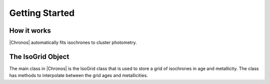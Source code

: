 ***************
Getting Started
***************



How it works
============

|Chronos| automatically fits isochrones to cluster photometry.

	
The IsoGrid Object
==================

The main class in |Chronos| is the IsoGrid class that is used to store a grid of isochrones in age and metallicity.  The class has methods to interpolate between the grid ages and metallicities.

